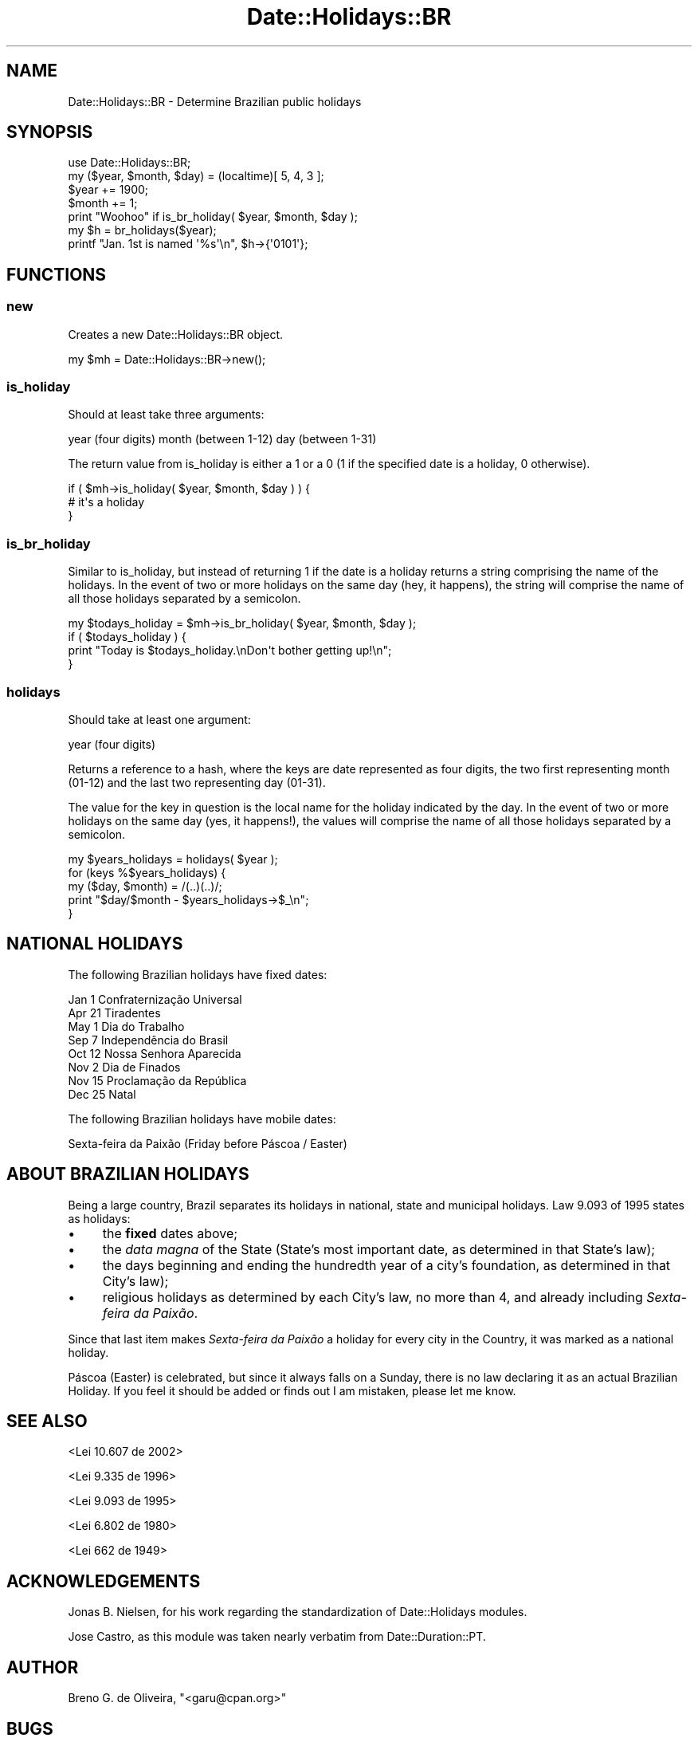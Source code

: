 .\" Automatically generated by Pod::Man 2.22 (Pod::Simple 3.30)
.\"
.\" Standard preamble:
.\" ========================================================================
.de Sp \" Vertical space (when we can't use .PP)
.if t .sp .5v
.if n .sp
..
.de Vb \" Begin verbatim text
.ft CW
.nf
.ne \\$1
..
.de Ve \" End verbatim text
.ft R
.fi
..
.\" Set up some character translations and predefined strings.  \*(-- will
.\" give an unbreakable dash, \*(PI will give pi, \*(L" will give a left
.\" double quote, and \*(R" will give a right double quote.  \*(C+ will
.\" give a nicer C++.  Capital omega is used to do unbreakable dashes and
.\" therefore won't be available.  \*(C` and \*(C' expand to `' in nroff,
.\" nothing in troff, for use with C<>.
.tr \(*W-
.ds C+ C\v'-.1v'\h'-1p'\s-2+\h'-1p'+\s0\v'.1v'\h'-1p'
.ie n \{\
.    ds -- \(*W-
.    ds PI pi
.    if (\n(.H=4u)&(1m=24u) .ds -- \(*W\h'-12u'\(*W\h'-12u'-\" diablo 10 pitch
.    if (\n(.H=4u)&(1m=20u) .ds -- \(*W\h'-12u'\(*W\h'-8u'-\"  diablo 12 pitch
.    ds L" ""
.    ds R" ""
.    ds C` ""
.    ds C' ""
'br\}
.el\{\
.    ds -- \|\(em\|
.    ds PI \(*p
.    ds L" ``
.    ds R" ''
'br\}
.\"
.\" Escape single quotes in literal strings from groff's Unicode transform.
.ie \n(.g .ds Aq \(aq
.el       .ds Aq '
.\"
.\" If the F register is turned on, we'll generate index entries on stderr for
.\" titles (.TH), headers (.SH), subsections (.SS), items (.Ip), and index
.\" entries marked with X<> in POD.  Of course, you'll have to process the
.\" output yourself in some meaningful fashion.
.ie \nF \{\
.    de IX
.    tm Index:\\$1\t\\n%\t"\\$2"
..
.    nr % 0
.    rr F
.\}
.el \{\
.    de IX
..
.\}
.\" ========================================================================
.\"
.IX Title "Date::Holidays::BR 3"
.TH Date::Holidays::BR 3 "2016-02-19" "perl v5.10.1" "User Contributed Perl Documentation"
.\" For nroff, turn off justification.  Always turn off hyphenation; it makes
.\" way too many mistakes in technical documents.
.if n .ad l
.nh
.SH "NAME"
Date::Holidays::BR \- Determine Brazilian public holidays
.SH "SYNOPSIS"
.IX Header "SYNOPSIS"
.Vb 5
\&  use Date::Holidays::BR;
\&  my ($year, $month, $day) = (localtime)[ 5, 4, 3 ];
\&  $year  += 1900;
\&  $month += 1;
\&  print "Woohoo" if is_br_holiday( $year, $month, $day );
\&
\&  my $h = br_holidays($year);
\&  printf "Jan. 1st is named \*(Aq%s\*(Aq\en", $h\->{\*(Aq0101\*(Aq};
.Ve
.SH "FUNCTIONS"
.IX Header "FUNCTIONS"
.SS "new"
.IX Subsection "new"
Creates a new Date::Holidays::BR object.
.PP
.Vb 1
\&  my $mh = Date::Holidays::BR\->new();
.Ve
.SS "is_holiday"
.IX Subsection "is_holiday"
Should at least take three arguments:
.PP
year  (four digits)
month (between 1\-12)
day   (between 1\-31)
.PP
The return value from is_holiday is either a 1 or a 0 (1 if the
specified date is a holiday, 0 otherwise).
.PP
.Vb 3
\&  if ( $mh\->is_holiday( $year, $month, $day ) ) {
\&    # it\*(Aqs a holiday
\&  }
.Ve
.SS "is_br_holiday"
.IX Subsection "is_br_holiday"
Similar to is_holiday, but instead of returning 1 if the date is a
holiday returns a string comprising the name of the holidays. In the
event of two or more holidays on the same day (hey, it happens), the
string will comprise the name of all those holidays separated by a
semicolon.
.PP
.Vb 4
\&  my $todays_holiday = $mh\->is_br_holiday( $year, $month, $day );
\&  if ( $todays_holiday ) {
\&    print "Today is $todays_holiday.\enDon\*(Aqt bother getting up!\en";
\&  }
.Ve
.SS "holidays"
.IX Subsection "holidays"
Should take at least one argument:
.PP
year  (four digits)
.PP
Returns a reference to a hash, where the keys are date represented as
four digits, the two first representing month (01\-12) and the last two
representing day (01\-31).
.PP
The value for the key in question is the local name for the holiday
indicated by the day. In the event of two or more holidays on the same
day (yes, it happens!), the values will comprise the name of all those
holidays separated by a semicolon.
.PP
.Vb 5
\&  my $years_holidays = holidays( $year );
\&  for (keys %$years_holidays) {
\&    my ($day, $month) = /(..)(..)/;
\&    print "$day/$month \- $years_holidays\->$_\en";
\&  }
.Ve
.SH "NATIONAL HOLIDAYS"
.IX Header "NATIONAL HOLIDAYS"
The following Brazilian holidays have fixed dates:
.PP
.Vb 8
\&    Jan   1    Confraternização Universal
\&    Apr  21    Tiradentes
\&    May   1    Dia do Trabalho
\&    Sep   7    Independência do Brasil
\&    Oct  12    Nossa Senhora Aparecida
\&    Nov   2    Dia de Finados
\&    Nov  15    Proclamação da República
\&    Dec  25    Natal
.Ve
.PP
The following Brazilian holidays have mobile dates:
.PP
.Vb 1
\&    Sexta\-feira da Paixão (Friday before Páscoa / Easter)
.Ve
.SH "ABOUT BRAZILIAN HOLIDAYS"
.IX Header "ABOUT BRAZILIAN HOLIDAYS"
Being a large country, Brazil separates its holidays in national, state and 
municipal holidays. Law 9.093 of 1995 states as holidays:
.IP "\(bu" 4
the \fBfixed\fR dates above;
.IP "\(bu" 4
the \fIdata magna\fR of the State (State's most important date, as 
determined in that State's law);
.IP "\(bu" 4
the days beginning and ending the hundredth year of a city's 
foundation, as determined in that City's law);
.IP "\(bu" 4
religious holidays as determined by each City's law, no more than 4, and
already including \fISexta-feira da Paixão\fR.
.PP
Since that last item makes \fISexta-feira da Paixão\fR a holiday for every city 
in the Country, it was marked as a national holiday.
.PP
Páscoa (Easter) is celebrated, but since it always falls on a Sunday, there is 
no law declaring it as an actual Brazilian Holiday. If you feel it should be 
added or finds out I am mistaken, please let me know.
.SH "SEE ALSO"
.IX Header "SEE ALSO"
<Lei 10.607 de 2002>
.PP
<Lei 9.335 de 1996>
.PP
<Lei 9.093 de 1995>
.PP
<Lei 6.802 de 1980>
.PP
<Lei 662 de 1949>
.SH "ACKNOWLEDGEMENTS"
.IX Header "ACKNOWLEDGEMENTS"
Jonas B. Nielsen, for his work regarding the standardization of
Date::Holidays modules.
.PP
Jose Castro, as this module was taken nearly verbatim from 
Date::Duration::PT.
.SH "AUTHOR"
.IX Header "AUTHOR"
Breno G. de Oliveira, \f(CW\*(C`<garu@cpan.org>\*(C'\fR
.SH "BUGS"
.IX Header "BUGS"
Please report any bugs or feature requests to
\&\f(CW\*(C`bug\-date\-holidays\-br@rt.cpan.org\*(C'\fR, or through the web interface at
<http://rt.cpan.org>.  I will be notified, and then you'll
automatically be notified of progress on your bug as I make changes.
.SH "COPYRIGHT & LICENSE"
.IX Header "COPYRIGHT & LICENSE"
Copyright 2009 Breno G. de Oliveira, All Rights Reserved.
.PP
This program is free software; you can redistribute it and/or modify
it under the same terms as Perl itself.
.SH "POD ERRORS"
.IX Header "POD ERRORS"
Hey! \fBThe above document had some coding errors, which are explained below:\fR
.IP "Around line 180:" 4
.IX Item "Around line 180:"
Non-ASCII character seen before =encoding in 'Confraternização'. Assuming \s-1UTF\-8\s0
